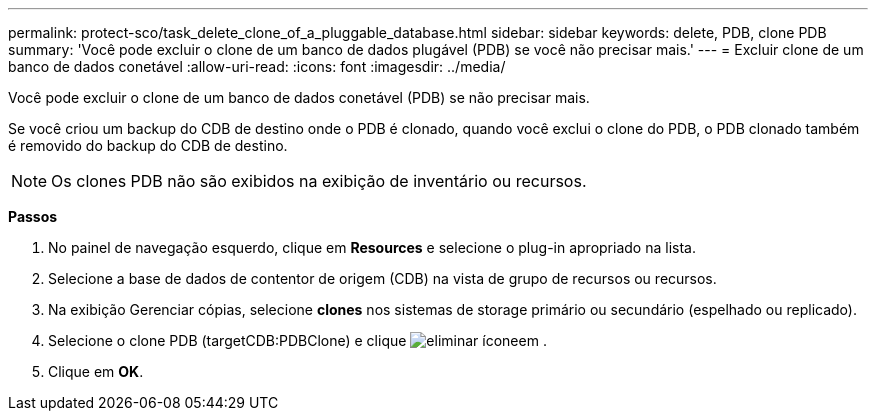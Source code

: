 ---
permalink: protect-sco/task_delete_clone_of_a_pluggable_database.html 
sidebar: sidebar 
keywords: delete, PDB, clone PDB 
summary: 'Você pode excluir o clone de um banco de dados plugável (PDB) se você não precisar mais.' 
---
= Excluir clone de um banco de dados conetável
:allow-uri-read: 
:icons: font
:imagesdir: ../media/


[role="lead"]
Você pode excluir o clone de um banco de dados conetável (PDB) se não precisar mais.

Se você criou um backup do CDB de destino onde o PDB é clonado, quando você exclui o clone do PDB, o PDB clonado também é removido do backup do CDB de destino.


NOTE: Os clones PDB não são exibidos na exibição de inventário ou recursos.

*Passos*

. No painel de navegação esquerdo, clique em *Resources* e selecione o plug-in apropriado na lista.
. Selecione a base de dados de contentor de origem (CDB) na vista de grupo de recursos ou recursos.
. Na exibição Gerenciar cópias, selecione *clones* nos sistemas de storage primário ou secundário (espelhado ou replicado).
. Selecione o clone PDB (targetCDB:PDBClone) e clique image:../media/delete_icon.gif["eliminar ícone"]em .
. Clique em *OK*.

